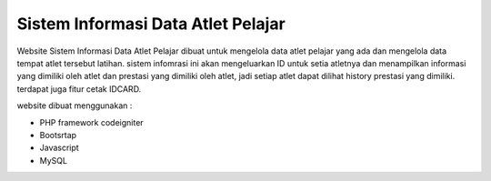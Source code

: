 ###################################
Sistem Informasi Data Atlet Pelajar
###################################

Website Sistem Informasi Data Atlet Pelajar dibuat untuk mengelola data atlet pelajar yang ada dan mengelola data tempat atlet tersebut latihan. sistem infomrasi ini akan mengeluarkan ID untuk setia atletnya dan menampilkan informasi yang dimiliki oleh atlet dan prestasi yang dimiliki oleh atlet, jadi setiap atlet dapat dilihat history prestasi yang dimiliki. terdapat juga fitur cetak IDCARD.

website dibuat menggunakan : 

- PHP framework codeigniter
- Bootsrtap
- Javascript
- MySQL

